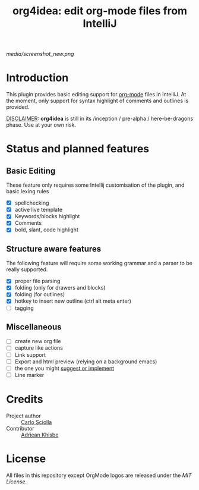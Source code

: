 #+TITLE: org4idea: edit org-mode files from IntelliJ

[[media/screenshot_new.png]]

[[https://gitter.im/org4idea/Lobby][https://img.shields.io/badge/gitter-org4idea-green.svg]]

* Introduction

This plugin provides basic editing support for [[http://orgmode.org/][org-mode]] files in IntelliJ. At the moment, only  support for syntax highlight of comments and outlines is provided.

_DISCLAIMER_: *org4idea* is still in its /inception / pre-alpha / here-be-dragons phase. Use at your own risk.

* Status and planned features
** Basic Editing
These feature only requires some Intellij customisation of the plugin, and basic lexing rules

  - [X] spellchecking
  - [X] active live template
  - [X] Keywords/blocks highlight
  - [X] Comments
  - [X] bold, slant, code highlight

** Structure aware features
  The following feature will require some working grammar and a parser to be really supported.
  - [X] proper file parsing
  - [X] folding (only for drawers and blocks)
  - [X] folding (for outlines)
  - [X] hotkey to insert new outline (ctrl alt meta enter)
  - [ ] tagging

** Miscellaneous
- [ ] create new org file
- [ ] capture like actions
- [ ] Link support
- [ ] Export and html preview (relying on a background emacs)
- [ ] the one you might [[https://github.com/skuro/org4idea/issues][suggest or implement]]
- [ ] Line marker

* Credits

- Project author :: [[http://skuro.tk][Carlo Sciolla]]
- Contributor :: [[https://github.com/AdrieanKhisbe/org4idea][Adriean Khisbe]]

# §todo: add paragraph about how to contribute?

* License

All files in this repository except OrgMode logos are released under the [[LICENSE.txt][MIT License]].
